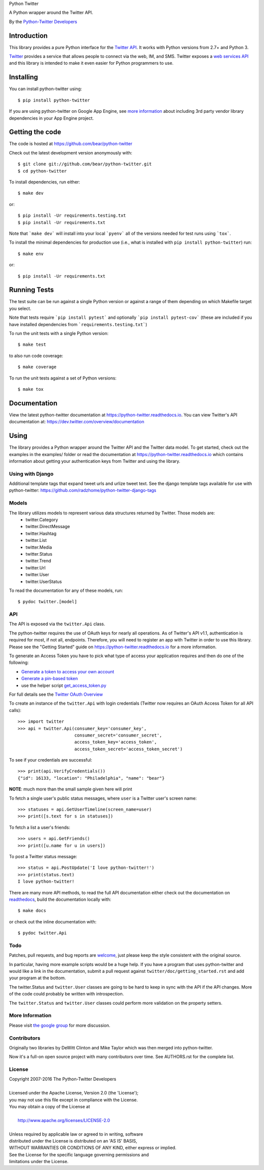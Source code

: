 Python Twitter

A Python wrapper around the Twitter API.

By the `Python-Twitter Developers <python-twitter@googlegroups.com>`_

.. image:: https://img.shields.io/pypi/v/python-twitter.svg
    :target: https://pypi.python.org/pypi/python-twitter/
    :alt: Downloads

.. image:: https://readthedocs.org/projects/python-twitter/badge/?version=latest
    :target: http://python-twitter.readthedocs.org/en/latest/?badge=latest
    :alt: Documentation Status

.. image:: https://circleci.com/gh/bear/python-twitter.svg?style=svg
    :target: https://circleci.com/gh/bear/python-twitter
    :alt: Circle CI

.. image:: http://codecov.io/github/bear/python-twitter/coverage.svg?branch=master
    :target: http://codecov.io/github/bear/python-twitter
    :alt: Codecov

.. image:: https://requires.io/github/bear/python-twitter/requirements.svg?branch=master
     :target: https://requires.io/github/bear/python-twitter/requirements/?branch=master
     :alt: Requirements Status

.. image:: https://dependencyci.com/github/bear/python-twitter/badge
     :target: https://dependencyci.com/github/bear/python-twitter
     :alt: Dependency Status

============
Introduction
============

This library provides a pure Python interface for the `Twitter API <https://dev.twitter.com/>`_. It works with Python versions from 2.7+ and Python 3.

`Twitter <http://twitter.com>`_ provides a service that allows people to connect via the web, IM, and SMS. Twitter exposes a `web services API <https://dev.twitter.com/overview/documentation>`_ and this library is intended to make it even easier for Python programmers to use.

==========
Installing
==========

You can install python-twitter using::

    $ pip install python-twitter


If you are using python-twitter on Google App Engine, see `more information <GAE.rst>`_ about including 3rd party vendor library dependencies in your App Engine project.


================
Getting the code
================

The code is hosted at https://github.com/bear/python-twitter

Check out the latest development version anonymously with::

    $ git clone git://github.com/bear/python-twitter.git
    $ cd python-twitter

To install dependencies, run either::

	$ make dev

or::

    $ pip install -Ur requirements.testing.txt
    $ pip install -Ur requirements.txt

Note that ```make dev``` will install into your local ```pyenv``` all of the versions needed for test runs using ```tox```.

To install the minimal dependencies for production use (i.e., what is installed
with ``pip install python-twitter``) run::

    $ make env

or::

    $ pip install -Ur requirements.txt

=============
Running Tests
=============
The test suite can be run against a single Python version or against a range of them depending on which Makefile target you select.

Note that tests require ```pip install pytest``` and optionally ```pip install pytest-cov``` (these are included if you have installed dependencies from ```requirements.testing.txt```)

To run the unit tests with a single Python version::

    $ make test

to also run code coverage::

    $ make coverage

To run the unit tests against a set of Python versions::

    $ make tox

=============
Documentation
=============

View the latest python-twitter documentation at
https://python-twitter.readthedocs.io. You can view Twitter's API documentation at: https://dev.twitter.com/overview/documentation

=====
Using
=====

The library provides a Python wrapper around the Twitter API and the Twitter data model. To get started, check out the examples in the examples/ folder or read the documentation at https://python-twitter.readthedocs.io which contains information about getting your authentication keys from Twitter and using the library.

----
Using with Django
----

Additional template tags that expand tweet urls and urlize tweet text. See the django template tags available for use with python-twitter: https://github.com/radzhome/python-twitter-django-tags

------
Models
------

The library utilizes models to represent various data structures returned by Twitter. Those models are:
    * twitter.Category
    * twitter.DirectMessage
    * twitter.Hashtag
    * twitter.List
    * twitter.Media
    * twitter.Status
    * twitter.Trend
    * twitter.Url
    * twitter.User
    * twitter.UserStatus

To read the documentation for any of these models, run::

    $ pydoc twitter.[model]

---
API
---

The API is exposed via the ``twitter.Api`` class.

The python-twitter requires the use of OAuth keys for nearly all operations. As of Twitter's API v1.1, authentication is required for most, if not all, endpoints. Therefore, you will need to register an app with Twitter in order to use this library. Please see the "Getting Started" guide on https://python-twitter.readthedocs.io for a more information.

To generate an Access Token you have to pick what type of access your application requires and then do one of the following:

- `Generate a token to access your own account <https://dev.twitter.com/oauth/overview/application-owner-access-tokens>`_
- `Generate a pin-based token <https://dev.twitter.com/oauth/pin-based>`_
- use the helper script `get_access_token.py <https://github.com/bear/python-twitter/blob/master/get_access_token.py>`_

For full details see the `Twitter OAuth Overview <https://dev.twitter.com/oauth/overview>`_

To create an instance of the ``twitter.Api`` with login credentials (Twitter now requires an OAuth Access Token for all API calls)::

    >>> import twitter
    >>> api = twitter.Api(consumer_key='consumer_key',
                          consumer_secret='consumer_secret',
                          access_token_key='access_token',
                          access_token_secret='access_token_secret')

To see if your credentials are successful::

    >>> print(api.VerifyCredentials())
    {"id": 16133, "location": "Philadelphia", "name": "bear"}

**NOTE**: much more than the small sample given here will print

To fetch a single user's public status messages, where ``user`` is a Twitter user's screen name::

    >>> statuses = api.GetUserTimeline(screen_name=user)
    >>> print([s.text for s in statuses])

To fetch a list a user's friends::

    >>> users = api.GetFriends()
    >>> print([u.name for u in users])

To post a Twitter status message::

    >>> status = api.PostUpdate('I love python-twitter!')
    >>> print(status.text)
    I love python-twitter!

There are many more API methods, to read the full API documentation either
check out the documentation on `readthedocs
<https://python-twitter.readthedocs.io>`_, build the documentation locally
with::

    $ make docs

or check out the inline documentation with::

    $ pydoc twitter.Api

----
Todo
----

Patches, pull requests, and bug reports are `welcome <https://github.com/bear/python-twitter/issues/new>`_, just please keep the style consistent with the original source.

In particular, having more example scripts would be a huge help. If you have
a program that uses python-twitter and would like a link in the documentation,
submit a pull request against ``twitter/doc/getting_started.rst`` and add your
program at the bottom.

The twitter.Status and ``twitter.User`` classes are going to be hard to keep in sync with the API if the API changes. More of the code could probably be written with introspection.

The ``twitter.Status`` and ``twitter.User`` classes could perform more validation on the property setters.

----------------
More Information
----------------

Please visit `the google group <http://groups.google.com/group/python-twitter>`_ for more discussion.

------------
Contributors
------------

Originally two libraries by DeWitt Clinton and Mike Taylor which was then merged into python-twitter.

Now it's a full-on open source project with many contributors over time. See AUTHORS.rst for the complete list.

-------
License
-------

| Copyright 2007-2016 The Python-Twitter Developers
|
| Licensed under the Apache License, Version 2.0 (the 'License');
| you may not use this file except in compliance with the License.
| You may obtain a copy of the License at
|
|     http://www.apache.org/licenses/LICENSE-2.0
|
| Unless required by applicable law or agreed to in writing, software
| distributed under the License is distributed on an 'AS IS' BASIS,
| WITHOUT WARRANTIES OR CONDITIONS OF ANY KIND, either express or implied.
| See the License for the specific language governing permissions and
| limitations under the License.
